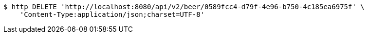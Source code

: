 [source,bash]
----
$ http DELETE 'http://localhost:8080/api/v2/beer/0589fcc4-d79f-4e96-b750-4c185ea6975f' \
    'Content-Type:application/json;charset=UTF-8'
----